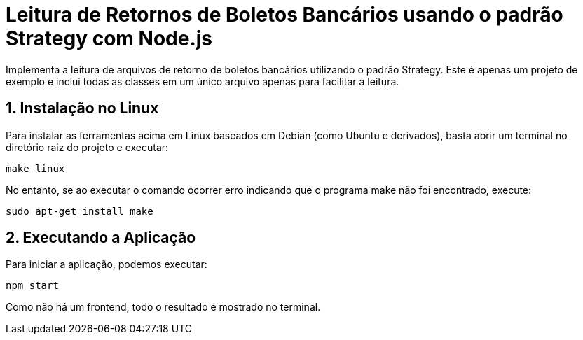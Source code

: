 :source-highlighter: highlightjs
:numbered:

ifdef::env-github[]
:outfilesuffix: .adoc
:caution-caption: :fire:
:important-caption: :exclamation:
:note-caption: :paperclip:
:tip-caption: :bulb:
:warning-caption: :warning:
endif::[]

= Leitura de Retornos de Boletos Bancários usando o padrão Strategy com Node.js

Implementa a leitura de arquivos de retorno de boletos bancários utilizando
o padrão Strategy.
Este é apenas um projeto de exemplo e inclui todas as classes em um único
arquivo apenas para facilitar a leitura.
                    
== Instalação no Linux

Para instalar as ferramentas acima em Linux baseados em Debian (como Ubuntu e derivados), 
basta abrir um terminal no diretório raiz do projeto e executar:

[source, bash]
----
make linux
----

No entanto, se ao executar o comando ocorrer erro indicando que o programa make não foi encontrado,
execute:

[source, bash]
----
sudo apt-get install make
----

== Executando a Aplicação

Para iniciar a aplicação, podemos executar:

[source, bash]
----
npm start
----

Como não há um frontend, todo o resultado é mostrado no terminal.